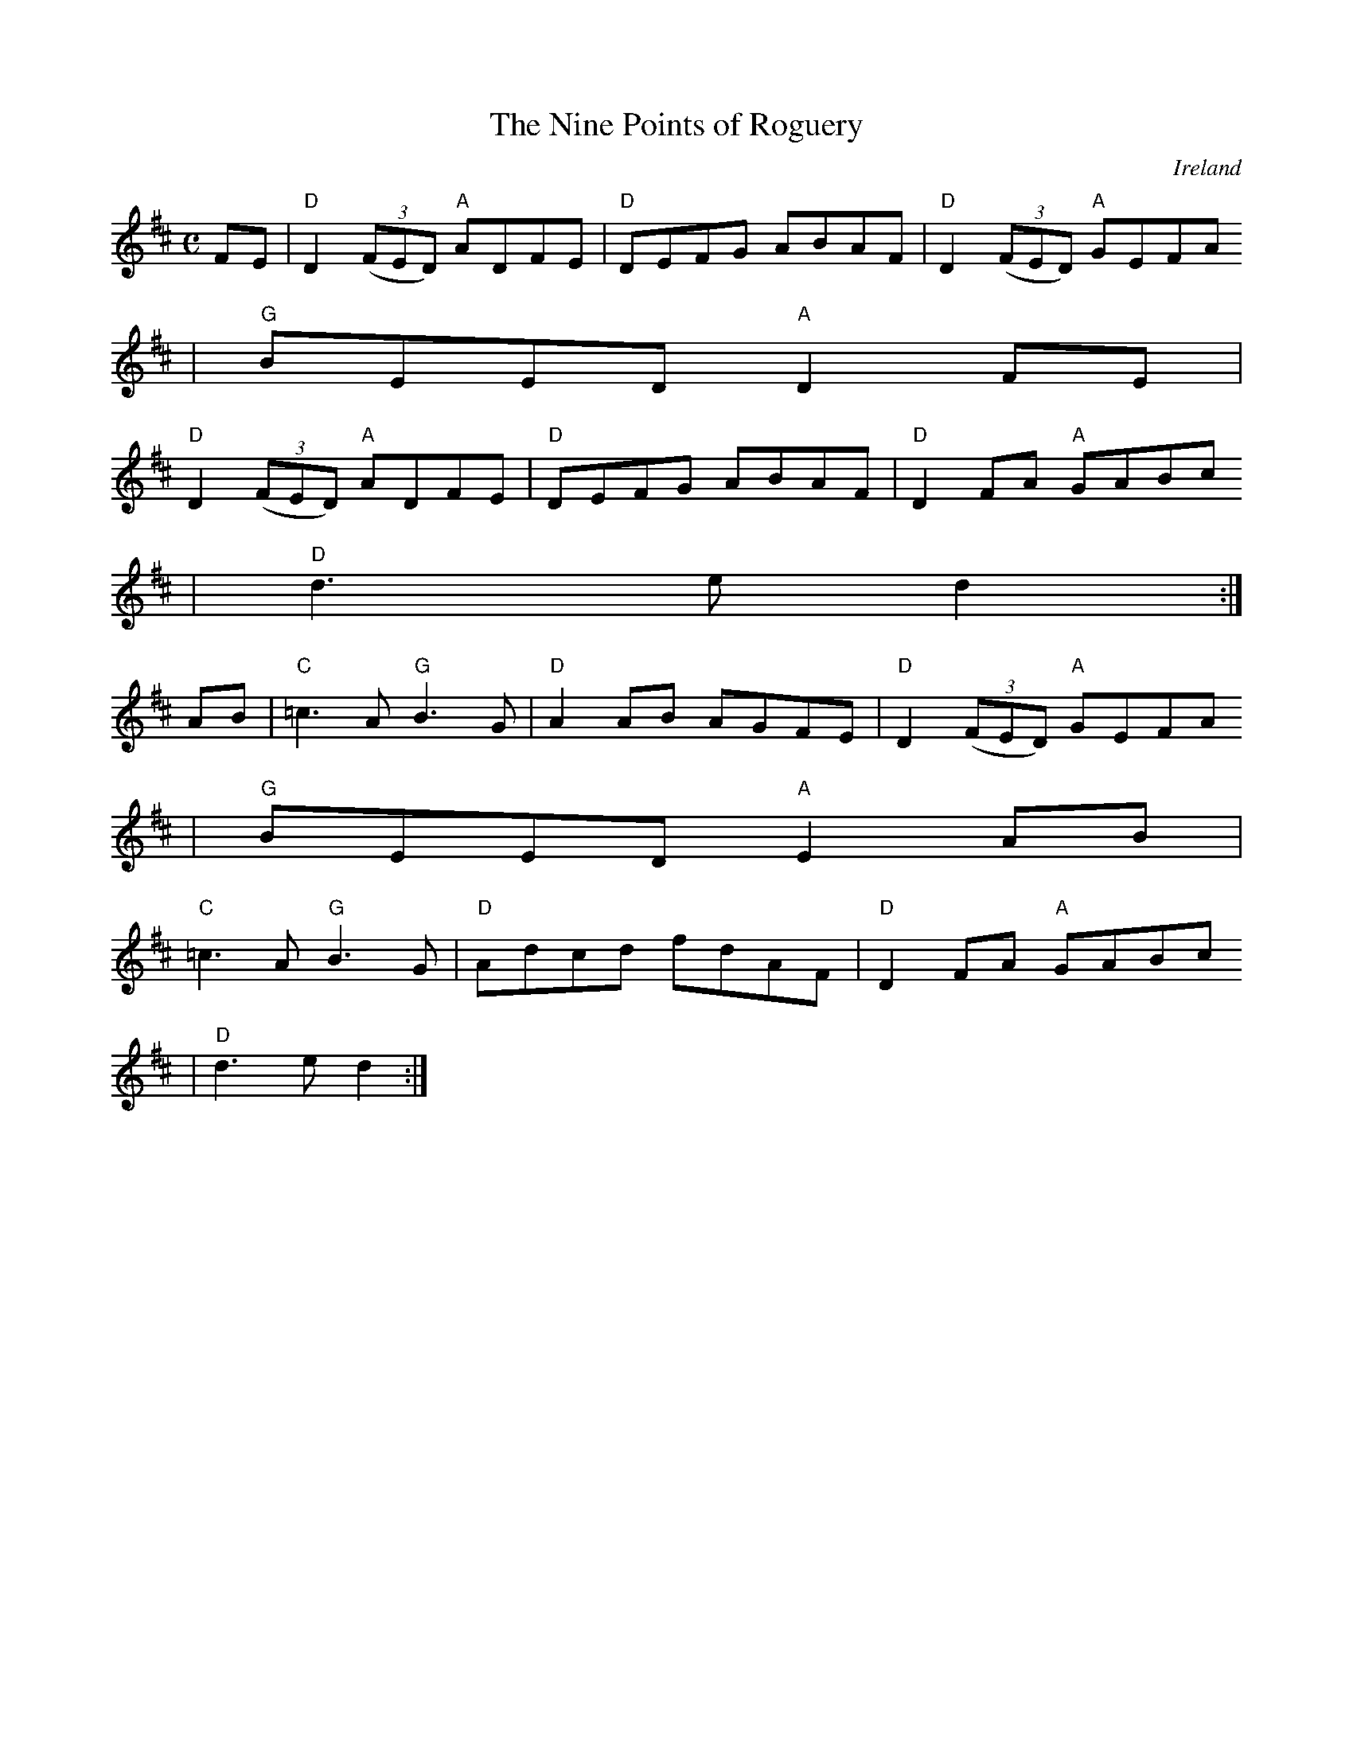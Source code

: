 X:1
T:The Nine Points of Roguery
M:C
L:1/8
R:reel
O:Ireland
K:D
FE | "D" D2 (3(FED) "A" ADFE | "D" DEFG ABAF | "D" D2 (3(FED) "A" GEFA
| "G" BEED "A" D2 FE |
 "D" D2 (3(FED) "A" ADFE | "D" DEFG ABAF | "D" D2 FA "A" GABc
| "D" d3 e d2 :|
AB | "C" =c3 A "G" B3 G | "D" A2 AB AGFE | "D" D2 (3(FED) "A" GEFA
| "G" BEED "A" E2 AB |
 "C" =c3 A "G" B3 G | "D" Adcd fdAF | "D" D2 FA "A" GABc
| "D" d3 e d2 :|
